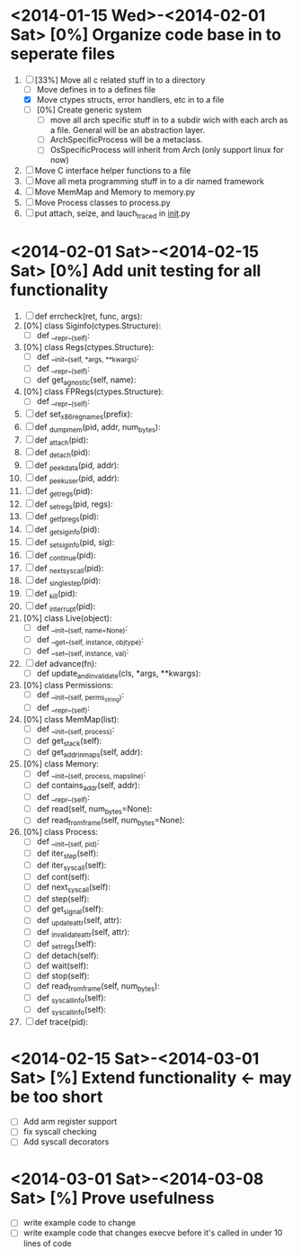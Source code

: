 * <2014-01-15 Wed>-<2014-02-01 Sat> [0%] Organize code base in to seperate files
  1. [-] [33%] Move all c related stuff in to a directory 
     + [ ] Move defines in to a defines file
     + [X] Move ctypes structs, error handlers, etc in to a file
     + [ ] [0%] Create generic system
       + [ ] move all arch specific stuff in to a subdir wich with
         each arch as a file. General will be an abstraction layer.
       + [ ] ArchSpecificProcess will be a metaclass. 
       + [ ] OsSpecificProcess will inherit from Arch (only support
         linux for now)
  2. [ ] Move C interface helper functions to a file
  3. [ ] Move all meta programming stuff in to a dir named framework
  4. [ ] Move MemMap and Memory to memory.py
  5. [ ] Move Process classes to process.py
  6. [ ] put attach, seize, and lauch_traced in __init__.py
* <2014-02-01 Sat>-<2014-02-15 Sat> [0%] Add unit testing for all functionality
  1. [ ] def errcheck(ret, func, args):
  2. [0%] class Siginfo(ctypes.Structure):
     + [ ] def __repr__(self):
  3. [0%] class Regs(ctypes.Structure):
     + [ ] def __init__(self, *args, **kwargs):
     + [ ] def __repr__(self):
     + [ ] def get_agnostic(self, name):
  4. [0%] class FPRegs(ctypes.Structure):
     + [ ] def __repr__(self):
  5. [ ] def set_x86_regnames(prefix):
  6. [ ] def _dump_mem(pid, addr, num_bytes):
  7. [ ] def _attach(pid):
  8. [ ] def _detach(pid):
  9. [ ] def _peek_data(pid, addr):
  10. [ ] def _peek_user(pid, addr):
  11. [ ] def _getregs(pid):
  12. [ ] def _setregs(pid, regs):
  13. [ ] def _getfpregs(pid):
  14. [ ] def _get_siginfo(pid):
  15. [ ] def _set_siginfo(pid, sig):
  16. [ ] def _continue(pid):
  17. [ ] def _next_syscall(pid):
  18. [ ] def _single_step(pid):
  19. [ ] def _kill(pid):
  20. [ ] def _interrupt(pid):
  21. [0%] class Live(object):
      + [ ] def __init__(self, name=None):
      + [ ] def __get__(self, instance, objtype):
      + [ ] def __set__(self, instance, val):
  22. [ ] def advance(fn):
      + [ ] def update_and_invalidate(cls, *args, **kwargs):
  23. [0%] class Permissions:
      + [ ] def __init__(self, perms_string):
      + [ ] def __repr__(self):
  24. [0%] class MemMap(list):
      + [ ] def __init__(self, process):
      + [ ] def get_stack(self):
      + [ ] def get_addr_in_maps(self, addr):
  25. [0%] class Memory:
      + [ ] def __init__(self, process, mapsline):
      + [ ] def contains_addr(self, addr):
      + [ ] def __repr__(self):
      + [ ] def read(self, num_bytes=None):
      + [ ] def read_from_frame(self, num_bytes=None):
  26. [0%] class Process:
      + [ ] def __init__(self, pid):
      + [ ] def iter_step(self):
      + [ ] def iter_syscall(self):
      + [ ] def cont(self):
      + [ ] def next_syscall(self):
      + [ ] def step(self):
      + [ ] def get_signal(self):
      + [ ] def _update_attr(self, attr):
      + [ ] def _invalidate_attr(self, attr):
      + [ ] def _set_regs(self):
      + [ ] def detach(self):
      + [ ] def wait(self):
      + [ ] def stop(self):
      + [ ] def read_from_frame(self, num_bytes):
      + [ ] def _syscall_info(self):
      + [ ] def _syscall_info(self):
  27. [ ] def trace(pid):
* <2014-02-15 Sat>-<2014-03-01 Sat> [%] Extend functionality <- may be too short
  - [ ] Add arm register support
  - [ ] fix syscall checking
  - [ ] Add syscall decorators
* <2014-03-01 Sat>-<2014-03-08 Sat> [%] Prove usefulness
  - [ ] write example code to change 
  - [ ] write example code that changes execve before it's called in
    under 10 lines of code
